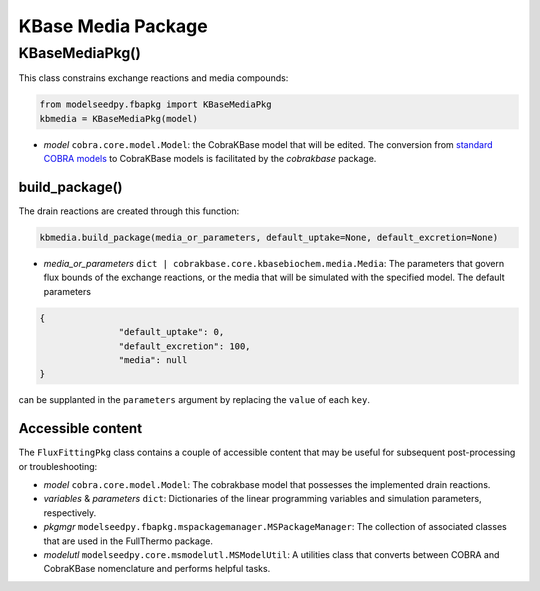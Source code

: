 KBase Media Package
--------------------------------------

+++++++++++++++++++++
KBaseMediaPkg()
+++++++++++++++++++++

This class constrains exchange reactions and media compounds:

.. code-block:: python

 from modelseedpy.fbapkg import KBaseMediaPkg
 kbmedia = KBaseMediaPkg(model)

- *model* ``cobra.core.model.Model``: the CobraKBase model that will be edited. The conversion from `standard COBRA models  <https://cobrapy.readthedocs.io/en/latest/autoapi/cobra/core/model/index.html>`_ to CobraKBase models is facilitated by the `cobrakbase` package.

----------------------
build_package()
----------------------

The drain reactions are created through this function:

.. code-block:: python

 kbmedia.build_package(media_or_parameters, default_uptake=None, default_excretion=None)

- *media_or_parameters* ``dict | cobrakbase.core.kbasebiochem.media.Media``: The parameters that govern flux bounds of the exchange reactions, or the media that will be simulated with the specified model. The default parameters

.. code-block:: json

 {
                "default_uptake": 0,
                "default_excretion": 100,
                "media": null
 }

can be supplanted in the ``parameters`` argument by replacing the ``value`` of each ``key``.

----------------------
Accessible content
----------------------

The ``FluxFittingPkg`` class contains a couple of accessible content that may be useful for subsequent post-processing or troubleshooting:

- *model* ``cobra.core.model.Model``: The cobrakbase model that possesses the implemented drain reactions.
- *variables* & *parameters* ``dict``: Dictionaries of the linear programming variables and simulation parameters, respectively.
- *pkgmgr* ``modelseedpy.fbapkg.mspackagemanager.MSPackageManager``: The collection of associated classes that are used in the FullThermo package.
- *modelutl* ``modelseedpy.core.msmodelutl.MSModelUtil``: A utilities class that converts between COBRA and CobraKBase nomenclature and performs helpful tasks.
